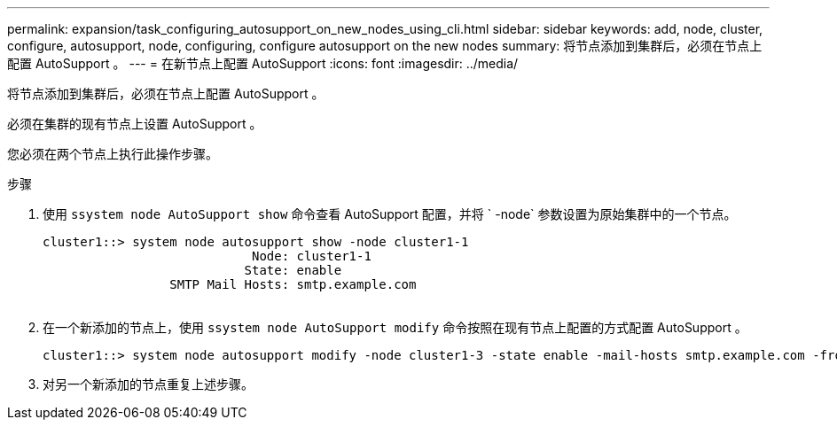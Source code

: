 ---
permalink: expansion/task_configuring_autosupport_on_new_nodes_using_cli.html 
sidebar: sidebar 
keywords: add, node, cluster, configure, autosupport, node, configuring, configure autosupport on the new nodes 
summary: 将节点添加到集群后，必须在节点上配置 AutoSupport 。 
---
= 在新节点上配置 AutoSupport
:icons: font
:imagesdir: ../media/


[role="lead"]
将节点添加到集群后，必须在节点上配置 AutoSupport 。

必须在集群的现有节点上设置 AutoSupport 。

您必须在两个节点上执行此操作步骤。

.步骤
. 使用 `ssystem node AutoSupport show` 命令查看 AutoSupport 配置，并将 ` -node` 参数设置为原始集群中的一个节点。
+
[listing]
----
cluster1::> system node autosupport show -node cluster1-1
                            Node: cluster1-1
                           State: enable
                 SMTP Mail Hosts: smtp.example.com
																																...
----
. 在一个新添加的节点上，使用 `ssystem node AutoSupport modify` 命令按照在现有节点上配置的方式配置 AutoSupport 。
+
[listing]
----
cluster1::> system node autosupport modify -node cluster1-3 -state enable -mail-hosts smtp.example.com -from alerts@node3.example.com -to support@example.com -support enable -transport https -noteto pda@example.com -retry-interval 23m
----
. 对另一个新添加的节点重复上述步骤。


